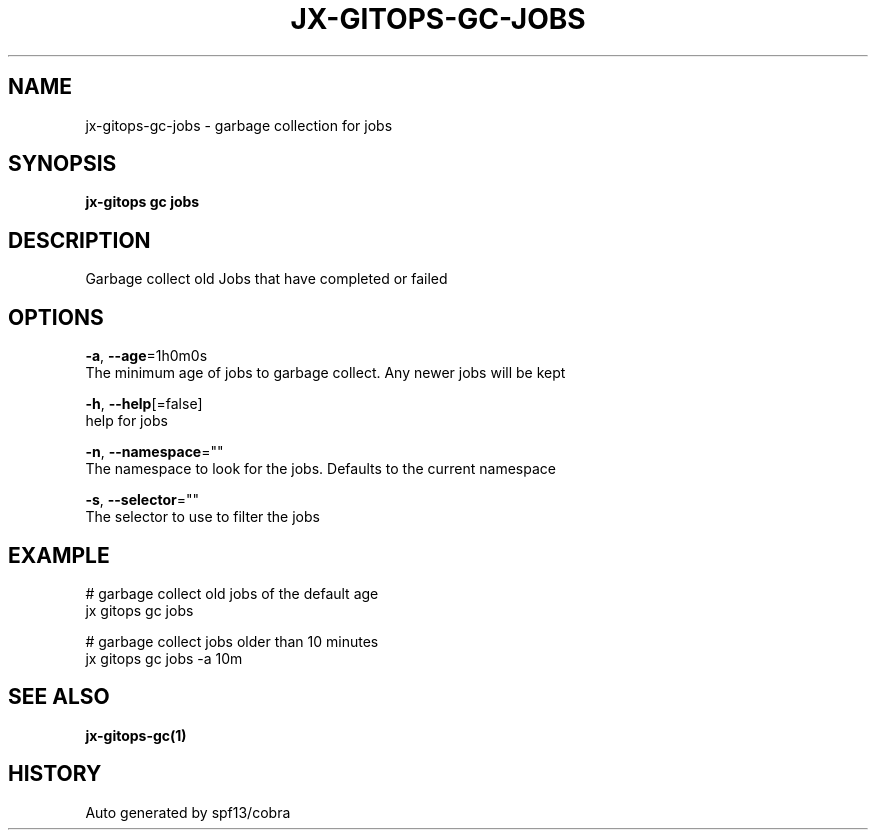 .TH "JX-GITOPS\-GC\-JOBS" "1" "" "Auto generated by spf13/cobra" "" 
.nh
.ad l


.SH NAME
.PP
jx\-gitops\-gc\-jobs \- garbage collection for jobs


.SH SYNOPSIS
.PP
\fBjx\-gitops gc jobs\fP


.SH DESCRIPTION
.PP
Garbage collect old Jobs that have completed or failed


.SH OPTIONS
.PP
\fB\-a\fP, \fB\-\-age\fP=1h0m0s
    The minimum age of jobs to garbage collect. Any newer jobs will be kept

.PP
\fB\-h\fP, \fB\-\-help\fP[=false]
    help for jobs

.PP
\fB\-n\fP, \fB\-\-namespace\fP=""
    The namespace to look for the jobs. Defaults to the current namespace

.PP
\fB\-s\fP, \fB\-\-selector\fP=""
    The selector to use to filter the jobs


.SH EXAMPLE
.PP
# garbage collect old jobs of the default age
  jx gitops gc jobs

.PP
# garbage collect jobs older than 10 minutes
  jx gitops gc jobs \-a 10m


.SH SEE ALSO
.PP
\fBjx\-gitops\-gc(1)\fP


.SH HISTORY
.PP
Auto generated by spf13/cobra
